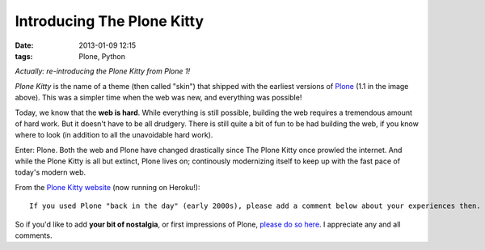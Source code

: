 Introducing The Plone Kitty
===========================

:date: 2013-01-09 12:15
:tags: Plone, Python

*Actually: re-introducing the Plone Kitty from Plone 1!*

.. image:: https://raw.github.com/ACLARKNET/blog/gh-pages/images/plone-kitty.png

*Plone Kitty* is the name of a theme (then called "skin") that shipped with the earliest versions of `Plone <http://plone.org>`_ (1.1 in the image above). This was a simpler time when the web was new, and everything was possible!

Today, we know that the **web is hard**. While everything is still possible, building the web requires a tremendous amount of hard work. But it doesn't have to be all drudgery. There is still quite a bit of fun to be had building the web, if you know where to look (in addition to all the unavoidable hard work).

Enter: Plone. Both the web and Plone have changed drastically since The Plone Kitty once prowled the internet. And while the Plone Kitty is all but extinct, Plone lives on; continously modernizing itself to keep up with the fast pace of today's modern web.

From the `Plone Kitty website <http://plone-1-fun.herokuapp.com>`_ (now running on Heroku!)::

    If you used Plone "back in the day" (early 2000s), please add a comment below about your experiences then. If you are new to Plone or just curious about it now, please add a comment below about your initial impressions.

So if you'd like to add **your bit of nostalgia**, or first impressions of Plone, `please do so here <http://plone-1-fun.herokuapp.com/#disqus>`_. I appreciate any and all comments.
